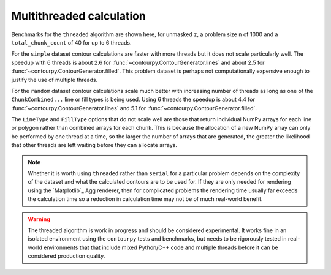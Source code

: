 Multithreaded calculation
-------------------------

Benchmarks for the ``threaded`` algorithm are shown here, for unmasked ``z``, a problem size ``n``
of 1000 and a ``total_chunk_count`` of 40 for up to 6 threads.

.. image:: ../_static/threaded_lines_simple_light.svg
   :class: only-light

.. image:: ../_static/threaded_lines_simple_dark.svg
   :class: only-dark

.. image:: ../_static/threaded_filled_simple_light.svg
   :class: only-light

.. image:: ../_static/threaded_filled_simple_dark.svg
   :class: only-dark

For the ``simple`` dataset contour calculations are faster with more threads but it does not scale
particularly well.  The speedup with 6 threads is about 2.6 for :func:`~contourpy.ContourGenerator.lines`
and about 2.5 for :func:`~contourpy.ContourGenerator.filled`.  This problem dataset is perhaps not
computationally expensive enough to justify the use of multiple threads.

.. image:: ../_static/threaded_lines_random_light.svg
   :class: only-light

.. image:: ../_static/threaded_lines_random_dark.svg
   :class: only-dark

.. image:: ../_static/threaded_filled_random_light.svg
   :class: only-light

.. image:: ../_static/threaded_filled_random_dark.svg
   :class: only-dark

For the ``random`` dataset contour calculations scale much better with increasing number of threads
as long as one of the ``ChunkCombined...`` line or fill types is being used.
Using 6 threads the speedup is about 4.4 for :func:`~contourpy.ContourGenerator.lines` and 5.1 for
:func:`~contourpy.ContourGenerator.filled`.

The ``LineType`` and ``FillType`` options that do not scale well are those that return individual
NumPy arrays for each line or polygon rather than combined arrays for each chunk. This is because
the allocation of a new NumPy array can only be performed by one thread at a time, so the larger the
number of arrays that are generated, the greater the likelihood that other threads are left waiting
before they can allocate arrays.

.. note::

   Whether it is worth using ``threaded`` rather than ``serial`` for a particular problem depends on
   the complexity of the dataset and what the calculated contours are to be used for.  If they are
   only needed for rendering using the `Matplotlib`_ Agg renderer, then for complicated problems the
   rendering time usually far exceeds the calculation time so a reduction in calculation time may
   not be of much real-world benefit.

.. warning::

   The threaded algorithm is work in progress and should be considered experimental.  It works fine
   in an isolated environment using the ``contourpy`` tests and benchmarks, but needs to be
   rigorously tested in real-world environments that that include mixed Python/C++ code and multiple
   threads before it can be considered production quality.
